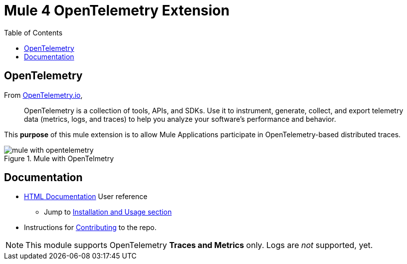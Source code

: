 = Mule 4 OpenTelemetry Extension
ifndef::env-github[:icons: font]
ifdef::env-github[]
:caution-caption: :fire:
:important-caption: :exclamation:
:note-caption: :paperclip:
:tip-caption: :bulb:
:warning-caption: :warning:
endif::[]
:toc: macro

toc::[]

== OpenTelemetry

From https://opentelemetry.io[OpenTelemetry.io],

[quote]
OpenTelemetry is a collection of tools, APIs, and SDKs. Use it to instrument, generate, collect, and export telemetry data (metrics, logs, and traces) to help you analyze your software’s performance and behavior.

This *purpose* of this mule extension is to allow Mule Applications participate in OpenTelemetry-based distributed traces.

image::src/docs/asciidoc/Images/mule-with-opentelemetry.png[title="Mule with OpenTelmetry", align="center"]

== Documentation

* https://avioconsulting.github.io/mule-opentelemetry-module/[HTML Documentation] User reference
** Jump to https://avioconsulting.github.io/mule-opentelemetry-module/#The-How-Mule-OTel-module-id[Installation and Usage section]
* Instructions for link:CONTRIBUTING.adoc[Contributing] to the repo.

NOTE: This module supports OpenTelemetry *Traces and Metrics* only. Logs are _not_ supported, yet.
